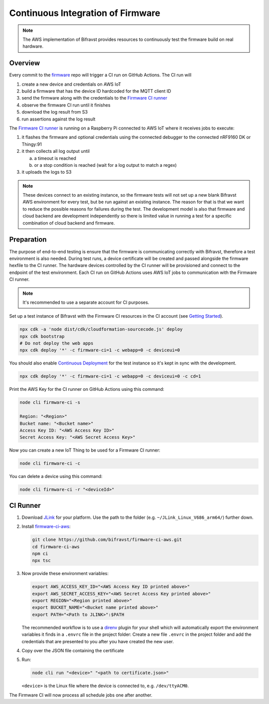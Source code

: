 ================================================================================
Continuous Integration of Firmware
================================================================================

.. note::

    The AWS implementation of Bifravst provides resources to continuously
    test the firmware build on real hardware.

Overview
================================================================================

Every commit to the `firmware <https://github.com/bifravst/firmware>`_
repo will trigger a CI run on GitHub Actions. The CI run will

#.  create a new device and credentials on AWS IoT
#.  build a firmware that has the device ID hardcoded for the MQTT
    client ID
#.  send the firmware along with the credentials to the 
    `Firmware CI runner`_
#.  observe the firmware CI run until it finishes
#.  download the log result from S3
#.  run assertions against the log result

The `Firmware CI runner`_ is
running on a Raspberry Pi connected to AWS IoT where it receives jobs to
execute:

#.  it flashes the firmware and optional credentials using the connected
    debugger to the connected nRF9160 DK or Thingy:91
#.  it then collects all log output until

    a.  a timeout is reached
    b.  or a stop condition is reached (wait for a log output to match a
        regex)
    
#.  it uploads the logs to S3

.. note::

    These devices connect to an existing instance, so the firmware
    tests will not set up a new blank Bifravst AWS environment for every
    test, but be run against an existing instance. The reason for that is
    that we want to reduce the possible reasons for failures during the
    test. The development model is also that firmware and cloud backend
    are development independently so there is limited value in running a
    test for a specific combination of cloud backend and firmware.

Preparation
================================================================================

The purpose of end-to-end testing is ensure that the firmware is
communicating correctly with Bifravst, therefore a test environment is
also needed. During test runs, a device certificate will be created and
passed alongside the firmware hexfile to the CI runner. The hardware
devices controlled by the CI runner will be provisioned and connect to
the endpoint of the test environment. Each CI run on GitHub Actions uses
AWS IoT jobs to communication with the Firmware CI runner.

.. note::

    It's recommended to use a separate account for CI purposes.

Set up a test instance of Bifravst with the Firmware CI resources in the
CI account (see `Getting Started <./GettingStarted.html>`_).

.. code-block:: bash

    npx cdk -a 'node dist/cdk/cloudformation-sourcecode.js' deploy 
    npx cdk bootstrap 
    # Do not deploy the web apps
    npx cdk deploy '*' -c firmware-ci=1 -c webapp=0 -c deviceui=0

You should also enable `Continuous Deployment <./ContinuousDeployment.html>`_ 
for the test instance so it's kept in sync with the development.

.. code-block:: bash

    npx cdk deploy '*' -c firmware-ci=1 -c webapp=0 -c deviceui=0 -c cd=1

Print the AWS Key for the CI runner on GitHub Actions using this
command:

.. code-block:: bash

    node cli firmware-ci -s
    
    Region: "<Region>"
    Bucket name: "<Bucket name>"
    Access Key ID: "<AWS Access Key ID>"
    Secret Access Key: "<AWS Secret Access Key>"

Now you can create a new IoT Thing to be used for a Firmware CI runner:

.. code-block:: bash

    node cli firmware-ci -c

You can delete a device using this command:

.. code-block:: bash

    node cli firmware-ci -r "<deviceId>"

CI Runner
================================================================================

#.  Download `JLink <https://www.segger.com/downloads/jlink/>`_ for your platform. Use the path to the folder (e.g. ``~/JLink_Linux_V686_arm64/``) further down.

#.  Install `firmware-ci-aws <https://github.com/bifravst/firmware-ci-aws.git>`_:

    .. code-block:: bash

        git clone https://github.com/bifravst/firmware-ci-aws.git
        cd firmware-ci-aws
        npm ci
        npx tsc

#.  Now provide these environment variables:

    .. code-block:: bash

        export AWS_ACCESS_KEY_ID="<AWS Access Key ID printed above>"
        export AWS_SECRET_ACCESS_KEY="<AWS Secret Access Key printed above>"
        export REGION="<Region printed above>"
        export BUCKET_NAME="<Bucket name printed above>"
        export PATH="<Path to JLINK>":$PATH

    The recommended workflow is to use a `direnv <https://direnv.net/>`_ plugin for your shell which will automatically export the environment variables it finds in a ``.envrc`` file in the project folder:
    Create a new file ``.envrc`` in the project folder and add the credentials that are presented to you after you have created the new user.

#.  Copy over the JSON file containing the certificate

#.  Run:

    .. code-block:: bash

        node cli run "<device>" "<path to certificate.json>"

    ``<device>`` is the Linux file where the device is connected to, e.g. ``/dev/ttyACM0``.

The Firmware CI will now process all schedule jobs one after another.

.. _Firmware CI runner: https://github.com/bifravst/firmware-ci-aws
